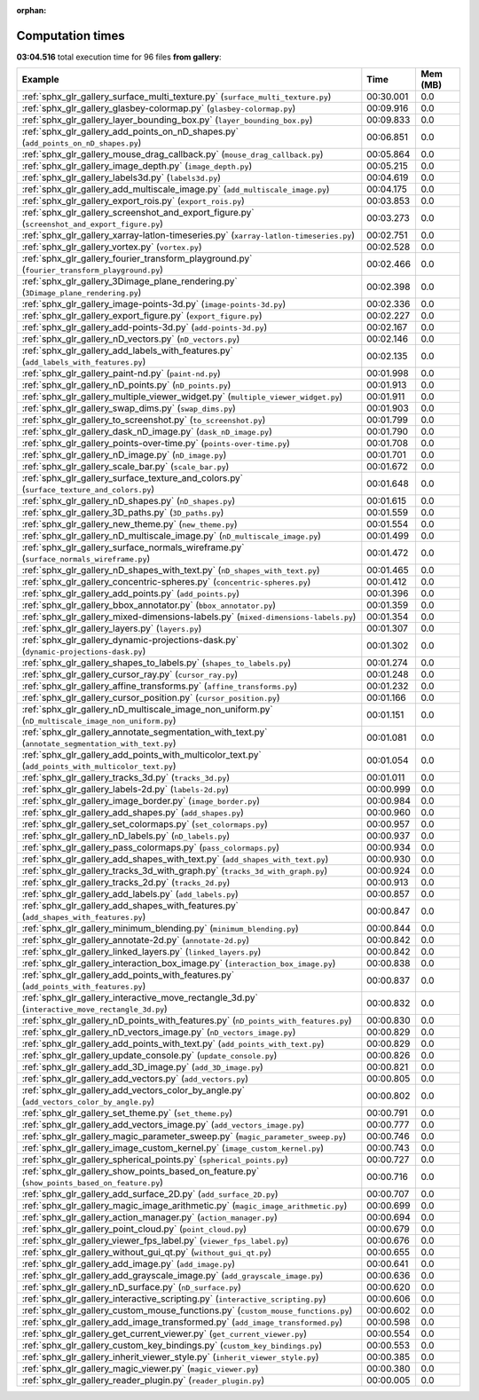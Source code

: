
:orphan:

.. _sphx_glr_gallery_sg_execution_times:


Computation times
=================
**03:04.516** total execution time for 96 files **from gallery**:

.. container::

  .. raw:: html

    <style scoped>
    <link href="https://cdnjs.cloudflare.com/ajax/libs/twitter-bootstrap/5.3.0/css/bootstrap.min.css" rel="stylesheet" />
    <link href="https://cdn.datatables.net/1.13.6/css/dataTables.bootstrap5.min.css" rel="stylesheet" />
    </style>
    <script src="https://code.jquery.com/jquery-3.7.0.js"></script>
    <script src="https://cdn.datatables.net/1.13.6/js/jquery.dataTables.min.js"></script>
    <script src="https://cdn.datatables.net/1.13.6/js/dataTables.bootstrap5.min.js"></script>
    <script type="text/javascript" class="init">
    $(document).ready( function () {
        $('table.sg-datatable').DataTable({order: [[1, 'desc']]});
    } );
    </script>

  .. list-table::
   :header-rows: 1
   :class: table table-striped sg-datatable

   * - Example
     - Time
     - Mem (MB)
   * - :ref:`sphx_glr_gallery_surface_multi_texture.py` (``surface_multi_texture.py``)
     - 00:30.001
     - 0.0
   * - :ref:`sphx_glr_gallery_glasbey-colormap.py` (``glasbey-colormap.py``)
     - 00:09.916
     - 0.0
   * - :ref:`sphx_glr_gallery_layer_bounding_box.py` (``layer_bounding_box.py``)
     - 00:09.833
     - 0.0
   * - :ref:`sphx_glr_gallery_add_points_on_nD_shapes.py` (``add_points_on_nD_shapes.py``)
     - 00:06.851
     - 0.0
   * - :ref:`sphx_glr_gallery_mouse_drag_callback.py` (``mouse_drag_callback.py``)
     - 00:05.864
     - 0.0
   * - :ref:`sphx_glr_gallery_image_depth.py` (``image_depth.py``)
     - 00:05.215
     - 0.0
   * - :ref:`sphx_glr_gallery_labels3d.py` (``labels3d.py``)
     - 00:04.619
     - 0.0
   * - :ref:`sphx_glr_gallery_add_multiscale_image.py` (``add_multiscale_image.py``)
     - 00:04.175
     - 0.0
   * - :ref:`sphx_glr_gallery_export_rois.py` (``export_rois.py``)
     - 00:03.853
     - 0.0
   * - :ref:`sphx_glr_gallery_screenshot_and_export_figure.py` (``screenshot_and_export_figure.py``)
     - 00:03.273
     - 0.0
   * - :ref:`sphx_glr_gallery_xarray-latlon-timeseries.py` (``xarray-latlon-timeseries.py``)
     - 00:02.751
     - 0.0
   * - :ref:`sphx_glr_gallery_vortex.py` (``vortex.py``)
     - 00:02.528
     - 0.0
   * - :ref:`sphx_glr_gallery_fourier_transform_playground.py` (``fourier_transform_playground.py``)
     - 00:02.466
     - 0.0
   * - :ref:`sphx_glr_gallery_3Dimage_plane_rendering.py` (``3Dimage_plane_rendering.py``)
     - 00:02.398
     - 0.0
   * - :ref:`sphx_glr_gallery_image-points-3d.py` (``image-points-3d.py``)
     - 00:02.336
     - 0.0
   * - :ref:`sphx_glr_gallery_export_figure.py` (``export_figure.py``)
     - 00:02.227
     - 0.0
   * - :ref:`sphx_glr_gallery_add-points-3d.py` (``add-points-3d.py``)
     - 00:02.167
     - 0.0
   * - :ref:`sphx_glr_gallery_nD_vectors.py` (``nD_vectors.py``)
     - 00:02.146
     - 0.0
   * - :ref:`sphx_glr_gallery_add_labels_with_features.py` (``add_labels_with_features.py``)
     - 00:02.135
     - 0.0
   * - :ref:`sphx_glr_gallery_paint-nd.py` (``paint-nd.py``)
     - 00:01.998
     - 0.0
   * - :ref:`sphx_glr_gallery_nD_points.py` (``nD_points.py``)
     - 00:01.913
     - 0.0
   * - :ref:`sphx_glr_gallery_multiple_viewer_widget.py` (``multiple_viewer_widget.py``)
     - 00:01.911
     - 0.0
   * - :ref:`sphx_glr_gallery_swap_dims.py` (``swap_dims.py``)
     - 00:01.903
     - 0.0
   * - :ref:`sphx_glr_gallery_to_screenshot.py` (``to_screenshot.py``)
     - 00:01.799
     - 0.0
   * - :ref:`sphx_glr_gallery_dask_nD_image.py` (``dask_nD_image.py``)
     - 00:01.790
     - 0.0
   * - :ref:`sphx_glr_gallery_points-over-time.py` (``points-over-time.py``)
     - 00:01.708
     - 0.0
   * - :ref:`sphx_glr_gallery_nD_image.py` (``nD_image.py``)
     - 00:01.701
     - 0.0
   * - :ref:`sphx_glr_gallery_scale_bar.py` (``scale_bar.py``)
     - 00:01.672
     - 0.0
   * - :ref:`sphx_glr_gallery_surface_texture_and_colors.py` (``surface_texture_and_colors.py``)
     - 00:01.648
     - 0.0
   * - :ref:`sphx_glr_gallery_nD_shapes.py` (``nD_shapes.py``)
     - 00:01.615
     - 0.0
   * - :ref:`sphx_glr_gallery_3D_paths.py` (``3D_paths.py``)
     - 00:01.559
     - 0.0
   * - :ref:`sphx_glr_gallery_new_theme.py` (``new_theme.py``)
     - 00:01.554
     - 0.0
   * - :ref:`sphx_glr_gallery_nD_multiscale_image.py` (``nD_multiscale_image.py``)
     - 00:01.499
     - 0.0
   * - :ref:`sphx_glr_gallery_surface_normals_wireframe.py` (``surface_normals_wireframe.py``)
     - 00:01.472
     - 0.0
   * - :ref:`sphx_glr_gallery_nD_shapes_with_text.py` (``nD_shapes_with_text.py``)
     - 00:01.465
     - 0.0
   * - :ref:`sphx_glr_gallery_concentric-spheres.py` (``concentric-spheres.py``)
     - 00:01.412
     - 0.0
   * - :ref:`sphx_glr_gallery_add_points.py` (``add_points.py``)
     - 00:01.396
     - 0.0
   * - :ref:`sphx_glr_gallery_bbox_annotator.py` (``bbox_annotator.py``)
     - 00:01.359
     - 0.0
   * - :ref:`sphx_glr_gallery_mixed-dimensions-labels.py` (``mixed-dimensions-labels.py``)
     - 00:01.354
     - 0.0
   * - :ref:`sphx_glr_gallery_layers.py` (``layers.py``)
     - 00:01.307
     - 0.0
   * - :ref:`sphx_glr_gallery_dynamic-projections-dask.py` (``dynamic-projections-dask.py``)
     - 00:01.302
     - 0.0
   * - :ref:`sphx_glr_gallery_shapes_to_labels.py` (``shapes_to_labels.py``)
     - 00:01.274
     - 0.0
   * - :ref:`sphx_glr_gallery_cursor_ray.py` (``cursor_ray.py``)
     - 00:01.248
     - 0.0
   * - :ref:`sphx_glr_gallery_affine_transforms.py` (``affine_transforms.py``)
     - 00:01.232
     - 0.0
   * - :ref:`sphx_glr_gallery_cursor_position.py` (``cursor_position.py``)
     - 00:01.166
     - 0.0
   * - :ref:`sphx_glr_gallery_nD_multiscale_image_non_uniform.py` (``nD_multiscale_image_non_uniform.py``)
     - 00:01.151
     - 0.0
   * - :ref:`sphx_glr_gallery_annotate_segmentation_with_text.py` (``annotate_segmentation_with_text.py``)
     - 00:01.081
     - 0.0
   * - :ref:`sphx_glr_gallery_add_points_with_multicolor_text.py` (``add_points_with_multicolor_text.py``)
     - 00:01.054
     - 0.0
   * - :ref:`sphx_glr_gallery_tracks_3d.py` (``tracks_3d.py``)
     - 00:01.011
     - 0.0
   * - :ref:`sphx_glr_gallery_labels-2d.py` (``labels-2d.py``)
     - 00:00.999
     - 0.0
   * - :ref:`sphx_glr_gallery_image_border.py` (``image_border.py``)
     - 00:00.984
     - 0.0
   * - :ref:`sphx_glr_gallery_add_shapes.py` (``add_shapes.py``)
     - 00:00.960
     - 0.0
   * - :ref:`sphx_glr_gallery_set_colormaps.py` (``set_colormaps.py``)
     - 00:00.957
     - 0.0
   * - :ref:`sphx_glr_gallery_nD_labels.py` (``nD_labels.py``)
     - 00:00.937
     - 0.0
   * - :ref:`sphx_glr_gallery_pass_colormaps.py` (``pass_colormaps.py``)
     - 00:00.934
     - 0.0
   * - :ref:`sphx_glr_gallery_add_shapes_with_text.py` (``add_shapes_with_text.py``)
     - 00:00.930
     - 0.0
   * - :ref:`sphx_glr_gallery_tracks_3d_with_graph.py` (``tracks_3d_with_graph.py``)
     - 00:00.924
     - 0.0
   * - :ref:`sphx_glr_gallery_tracks_2d.py` (``tracks_2d.py``)
     - 00:00.913
     - 0.0
   * - :ref:`sphx_glr_gallery_add_labels.py` (``add_labels.py``)
     - 00:00.857
     - 0.0
   * - :ref:`sphx_glr_gallery_add_shapes_with_features.py` (``add_shapes_with_features.py``)
     - 00:00.847
     - 0.0
   * - :ref:`sphx_glr_gallery_minimum_blending.py` (``minimum_blending.py``)
     - 00:00.844
     - 0.0
   * - :ref:`sphx_glr_gallery_annotate-2d.py` (``annotate-2d.py``)
     - 00:00.842
     - 0.0
   * - :ref:`sphx_glr_gallery_linked_layers.py` (``linked_layers.py``)
     - 00:00.842
     - 0.0
   * - :ref:`sphx_glr_gallery_interaction_box_image.py` (``interaction_box_image.py``)
     - 00:00.838
     - 0.0
   * - :ref:`sphx_glr_gallery_add_points_with_features.py` (``add_points_with_features.py``)
     - 00:00.837
     - 0.0
   * - :ref:`sphx_glr_gallery_interactive_move_rectangle_3d.py` (``interactive_move_rectangle_3d.py``)
     - 00:00.832
     - 0.0
   * - :ref:`sphx_glr_gallery_nD_points_with_features.py` (``nD_points_with_features.py``)
     - 00:00.830
     - 0.0
   * - :ref:`sphx_glr_gallery_nD_vectors_image.py` (``nD_vectors_image.py``)
     - 00:00.829
     - 0.0
   * - :ref:`sphx_glr_gallery_add_points_with_text.py` (``add_points_with_text.py``)
     - 00:00.829
     - 0.0
   * - :ref:`sphx_glr_gallery_update_console.py` (``update_console.py``)
     - 00:00.826
     - 0.0
   * - :ref:`sphx_glr_gallery_add_3D_image.py` (``add_3D_image.py``)
     - 00:00.821
     - 0.0
   * - :ref:`sphx_glr_gallery_add_vectors.py` (``add_vectors.py``)
     - 00:00.805
     - 0.0
   * - :ref:`sphx_glr_gallery_add_vectors_color_by_angle.py` (``add_vectors_color_by_angle.py``)
     - 00:00.802
     - 0.0
   * - :ref:`sphx_glr_gallery_set_theme.py` (``set_theme.py``)
     - 00:00.791
     - 0.0
   * - :ref:`sphx_glr_gallery_add_vectors_image.py` (``add_vectors_image.py``)
     - 00:00.777
     - 0.0
   * - :ref:`sphx_glr_gallery_magic_parameter_sweep.py` (``magic_parameter_sweep.py``)
     - 00:00.746
     - 0.0
   * - :ref:`sphx_glr_gallery_image_custom_kernel.py` (``image_custom_kernel.py``)
     - 00:00.743
     - 0.0
   * - :ref:`sphx_glr_gallery_spherical_points.py` (``spherical_points.py``)
     - 00:00.727
     - 0.0
   * - :ref:`sphx_glr_gallery_show_points_based_on_feature.py` (``show_points_based_on_feature.py``)
     - 00:00.716
     - 0.0
   * - :ref:`sphx_glr_gallery_add_surface_2D.py` (``add_surface_2D.py``)
     - 00:00.707
     - 0.0
   * - :ref:`sphx_glr_gallery_magic_image_arithmetic.py` (``magic_image_arithmetic.py``)
     - 00:00.699
     - 0.0
   * - :ref:`sphx_glr_gallery_action_manager.py` (``action_manager.py``)
     - 00:00.694
     - 0.0
   * - :ref:`sphx_glr_gallery_point_cloud.py` (``point_cloud.py``)
     - 00:00.679
     - 0.0
   * - :ref:`sphx_glr_gallery_viewer_fps_label.py` (``viewer_fps_label.py``)
     - 00:00.676
     - 0.0
   * - :ref:`sphx_glr_gallery_without_gui_qt.py` (``without_gui_qt.py``)
     - 00:00.655
     - 0.0
   * - :ref:`sphx_glr_gallery_add_image.py` (``add_image.py``)
     - 00:00.641
     - 0.0
   * - :ref:`sphx_glr_gallery_add_grayscale_image.py` (``add_grayscale_image.py``)
     - 00:00.636
     - 0.0
   * - :ref:`sphx_glr_gallery_nD_surface.py` (``nD_surface.py``)
     - 00:00.620
     - 0.0
   * - :ref:`sphx_glr_gallery_interactive_scripting.py` (``interactive_scripting.py``)
     - 00:00.606
     - 0.0
   * - :ref:`sphx_glr_gallery_custom_mouse_functions.py` (``custom_mouse_functions.py``)
     - 00:00.602
     - 0.0
   * - :ref:`sphx_glr_gallery_add_image_transformed.py` (``add_image_transformed.py``)
     - 00:00.598
     - 0.0
   * - :ref:`sphx_glr_gallery_get_current_viewer.py` (``get_current_viewer.py``)
     - 00:00.554
     - 0.0
   * - :ref:`sphx_glr_gallery_custom_key_bindings.py` (``custom_key_bindings.py``)
     - 00:00.553
     - 0.0
   * - :ref:`sphx_glr_gallery_inherit_viewer_style.py` (``inherit_viewer_style.py``)
     - 00:00.385
     - 0.0
   * - :ref:`sphx_glr_gallery_magic_viewer.py` (``magic_viewer.py``)
     - 00:00.380
     - 0.0
   * - :ref:`sphx_glr_gallery_reader_plugin.py` (``reader_plugin.py``)
     - 00:00.005
     - 0.0

